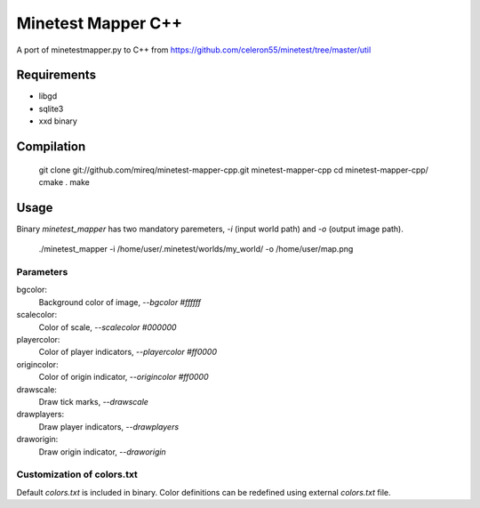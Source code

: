 Minetest Mapper C++
===================

A port of minetestmapper.py to C++ from https://github.com/celeron55/minetest/tree/master/util

Requirements
------------

* libgd
* sqlite3
* xxd binary

Compilation
-----------

    git clone git://github.com/mireq/minetest-mapper-cpp.git minetest-mapper-cpp
    cd minetest-mapper-cpp/
    cmake .
    make

Usage
-----

Binary `minetest_mapper` has two mandatory paremeters, `-i` (input world path)
and `-o` (output image path).

    ./minetest_mapper -i /home/user/.minetest/worlds/my_world/ -o /home/user/map.png


Parameters
^^^^^^^^^^

bgcolor:
    Background color of image, `--bgcolor #ffffff`

scalecolor:
    Color of scale, `--scalecolor #000000`

playercolor:
    Color of player indicators, `--playercolor #ff0000`

origincolor:
    Color of origin indicator, `--origincolor #ff0000`

drawscale:
    Draw tick marks, `--drawscale`

drawplayers:
    Draw player indicators, `--drawplayers`

draworigin:
    Draw origin indicator, `--draworigin`

Customization of colors.txt
^^^^^^^^^^^^^^^^^^^^^^^^^^^

Default `colors.txt` is included in binary. Color definitions can be redefined
using external `colors.txt` file.
